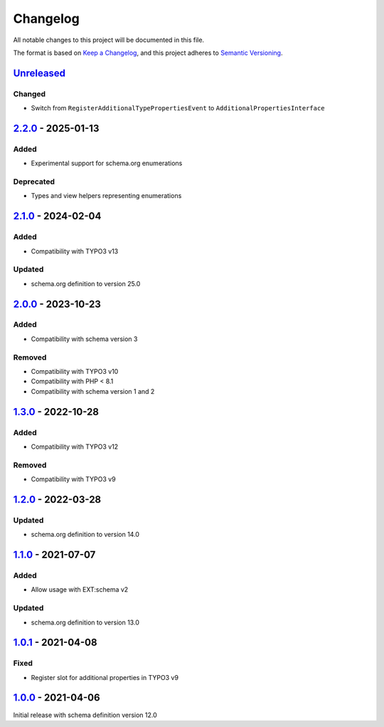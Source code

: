.. _changelog:

Changelog
=========

All notable changes to this project will be documented in this file.

The format is based on `Keep a Changelog <https://keepachangelog.com/en/1.0.0/>`_\ ,
and this project adheres to `Semantic Versioning <https://semver.org/spec/v2.0.0.html>`_.

`Unreleased <https://github.com/brotkrueml/schema-auto/compare/v2.2.0...HEAD>`_
-----------------------------------------------------------------------------------

Changed
^^^^^^^


* Switch from ``RegisterAdditionalTypePropertiesEvent`` to ``AdditionalPropertiesInterface``

`2.2.0 <https://github.com/brotkrueml/schema-auto/compare/v2.1.0...v2.2.0>`_ - 2025-01-13
---------------------------------------------------------------------------------------------

Added
^^^^^


* Experimental support for schema.org enumerations

Deprecated
^^^^^^^^^^


* Types and view helpers representing enumerations

`2.1.0 <https://github.com/brotkrueml/schema-auto/compare/v2.0.0...v2.1.0>`_ - 2024-02-04
---------------------------------------------------------------------------------------------

Added
^^^^^


* Compatibility with TYPO3 v13

Updated
^^^^^^^


* schema.org definition to version 25.0

`2.0.0 <https://github.com/brotkrueml/schema-auto/compare/v1.3.0...v2.0.0>`_ - 2023-10-23
---------------------------------------------------------------------------------------------

Added
^^^^^


* Compatibility with schema version 3

Removed
^^^^^^^


* Compatibility with TYPO3 v10
* Compatibility with PHP < 8.1
* Compatibility with schema version 1 and 2

`1.3.0 <https://github.com/brotkrueml/schema-auto/compare/v1.2.0...v1.3.0>`_ - 2022-10-28
---------------------------------------------------------------------------------------------

Added
^^^^^


* Compatibility with TYPO3 v12

Removed
^^^^^^^


* Compatibility with TYPO3 v9

`1.2.0 <https://github.com/brotkrueml/schema-auto/compare/v1.1.0...v1.2.0>`_ - 2022-03-28
---------------------------------------------------------------------------------------------

Updated
^^^^^^^


* schema.org definition to version 14.0

`1.1.0 <https://github.com/brotkrueml/schema-auto/compare/v1.0.1...v1.1.0>`_ - 2021-07-07
---------------------------------------------------------------------------------------------

Added
^^^^^


* Allow usage with EXT:schema v2

Updated
^^^^^^^


* schema.org definition to version 13.0

`1.0.1 <https://github.com/brotkrueml/schema-auto/compare/v1.0.0...v1.0.1>`_ - 2021-04-08
---------------------------------------------------------------------------------------------

Fixed
^^^^^


* Register slot for additional properties in TYPO3 v9

`1.0.0 <https://github.com/brotkrueml/schema-auto/releases/tag/v1.0.0>`_ - 2021-04-06
-----------------------------------------------------------------------------------------

Initial release with schema definition version 12.0

